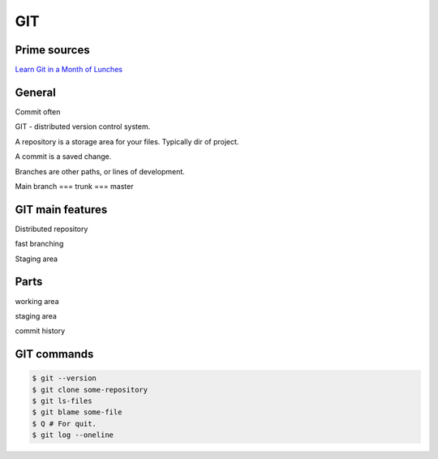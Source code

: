 GIT
===

Prime sources
-------------

`Learn Git in a Month of Lunches <https://www.manning.com/books/learn-git-in-a-month-of-lunches>`_

General
-------

Commit often

GIT - distributed version control system.

A repository is a storage area for your files. Typically dir of project.

A commit is a saved change.

Branches are other paths, or lines of development.

Main branch === trunk === master

GIT main features
-----------------

Distributed repository

fast branching

Staging area

Parts
-----

working area

staging area

commit history

GIT commands
------------

.. code-block:: shell

    $ git --version
    $ git clone some-repository
    $ git ls-files
    $ git blame some-file
    $ Q # For quit.
    $ git log --oneline

